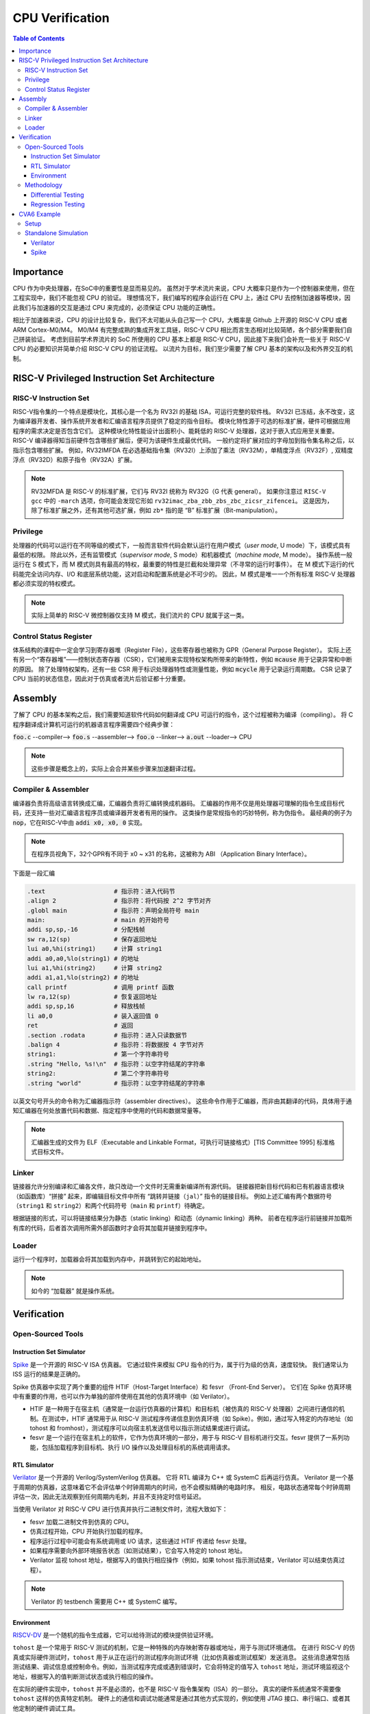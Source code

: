 CPU Verification
================

.. contents:: Table of Contents


Importance
------------

CPU 作为中央处理器，在SoC中的重要性是显而易见的。
虽然对于学术流片来说，CPU 大概率只是作为一个控制器来使用，但在工程实现中，我们不能忽视 CPU 的验证。
理想情况下，我们编写的程序会运行在 CPU 上，通过 CPU 去控制加速器等模块，因此我们与加速器的交互是通过 CPU 来完成的，必须保证 CPU 功能的正确性。

相比于加速器来说，CPU 的设计比较复杂，我们不太可能从头自己写一个 CPU，大概率是 Github 上开源的 RISC-V CPU 或者 ARM Cortex-M0/M4。
M0/M4 有完整成熟的集成开发工具链，RISC-V CPU 相比而言生态相对比较简陋，各个部分需要我们自己拼装验证。
考虑到目前学术界流片的 SoC 所使用的 CPU 基本上都是 RISC-V CPU，因此接下来我们会补充一些关于 RISC-V CPU 的必要知识并简单介绍 RISC-V CPU 的验证流程。
以流片为目标，我们至少需要了解 CPU 基本的架构以及和外界交互的机制。



RISC-V Privileged Instruction Set Architecture
--------------

RISC-V Instruction Set
^^^^^^^^^^^^^^^^^

RISC-V指令集的一个特点是模块化，其核心是一个名为 RV32I 的基础 ISA，可运行完整的软件栈。
RV32I 已冻结，永不改变，这为编译器开发者、操作系统开发者和汇编语言程序员提供了稳定的指令目标。
模块化特性源于可选的标准扩展，硬件可根据应用程序的需求决定是否包含它们。
这种模块化特性能设计出面积小、能耗低的 RISC-V 处理器，这对于嵌入式应用至关重要。
RISC-V 编译器得知当前硬件包含哪些扩展后，便可为该硬件生成最优代码。
一般约定将扩展对应的字母加到指令集名称之后，以指示包含哪些扩展。
例如，RV32IMFDA 在必选基础指令集（RV32I）上添加了乘法（RV32M），单精度浮点（RV32F）, 双精度浮点（RV32D）和原子指令（RV32A）扩展。

.. note::

	RV32MFDA 是 RISC-V 的标准扩展，它们与 RV32I 统称为 RV32G（G 代表 general）。
	如果你注意过 ``RISC-V gcc`` 中的 ``-march`` 选项，你可能会发现它形如 ``rv32imac_zba_zbb_zbs_zbc_zicsr_zifencei``。
	这是因为，除了标准扩展之外，还有其他可选扩展，例如 ``zb*`` 指的是 “B” 标准扩展（Bit-manipulation）。

Privilege
^^^^^^^^^^^^^^^^^

处理器的代码可以运行在不同等级的模式下，一般而言软件代码会默认运行在用户模式（*user mode*, U mode）下，该模式具有最低的权限。
除此以外，还有监管模式（*supervisor mode*, S mode）和机器模式（*machine mode*, M mode）。
操作系统一般运行在 S 模式下，而 M 模式则具有最高的特权，最重要的特性是拦截和处理异常（不寻常的运行时事件）。
在 M 模式下运行的代码能完全访问内存、I/O 和底层系统功能，这对启动和配置系统是必不可少的。
因此，M 模式是唯一一个所有标准 RISC-V 处理器都必须实现的特权模式。

.. note::

    实际上简单的 RISC-V 微控制器仅支持 M 模式，我们流片的 CPU 就属于这一类。


Control Status Register
^^^^^^^^^^^^^^^^^

体系结构的课程中一定会学习到寄存器堆（Register File），这些寄存器也被称为 GPR（General Purpose Register）。
实际上还有另一个“寄存器堆”——控制状态寄存器（CSR），它们被用来实现特权架构所带来的新特性，例如 :code:`mcause` 用于记录异常和中断的原因。
除了处理特权架构，还有一些 CSR 用于标识处理器特性或测量性能，例如 :code:`mcycle` 用于记录运行周期数。
CSR 记录了 CPU 当前的状态信息，因此对于仿真或者流片后验证都十分重要。

Assembly
------------------

了解了 CPU 的基本架构之后，我们需要知道软件代码如何翻译成 CPU 可运行的指令，这个过程被称为编译（compiling）。
将 C 程序翻译成计算机可运行的机器语言程序需要四个经典步骤：

:code:`foo.c` --compiler--> :code:`foo.s` --assembler--> :code:`foo.o` --linker--> :code:`a.out` --loader--> CPU

.. note::

    这些步骤是概念上的，实际上会合并某些步骤来加速翻译过程。

Compiler & Assembler
^^^^^^^^^^^^^^^

编译器负责将高级语言转换成汇编，汇编器负责将汇编转换成机器码。
汇编器的作用不仅是用处理器可理解的指令生成目标代码，还支持一些对汇编语言程序员或编译器开发者有用的操作。
这类操作是常规指令的巧妙特例，称为伪指令。
最经典的例子为 :code:`nop`，它在RISC-V中由 :code:`addi x0, x0, 0` 实现。

.. note::

	在程序员视角下，32个GPR有不同于 x0 ~ x31 的名称，这被称为 ABI （Application Binary Interface）。


下面是一段汇编

.. code-block::

	.text 			# 指示符：进入代码节
	.align 2 		# 指示符：将代码按 2^2 字节对齐
	.globl main 		# 指示符：声明全局符号 main
	main: 			# main 的开始符号
	addi sp,sp,-16 		# 分配栈帧
	sw ra,12(sp) 		# 保存返回地址
	lui a0,%hi(string1) 	# 计算 string1
	addi a0,a0,%lo(string1) # 的地址
	lui a1,%hi(string2) 	# 计算 string2
	addi a1,a1,%lo(string2) # 的地址
	call printf 		# 调用 printf 函数
	lw ra,12(sp) 		# 恢复返回地址
	addi sp,sp,16 		# 释放栈帧
	li a0,0 		# 装入返回值 0
	ret 			# 返回
	.section .rodata 	# 指示符：进入只读数据节
	.balign 4 		# 指示符：将数据按 4 字节对齐
	string1: 		# 第一个字符串符号
	.string "Hello, %s!\n" 	# 指示符：以空字符结尾的字符串
	string2: 		# 第二个字符串符号
	.string "world" 	# 指示符：以空字符结尾的字符串



以英文句号开头的命令称为汇编器指示符（assembler directives）。
这些命令作用于汇编器，而非由其翻译的代码，具体用于通知汇编器在何处放置代码和数据、指定程序中使用的代码和数据常量等。

.. note::

	汇编器生成的文件为 ELF（Executable and Linkable Format，可执行可链接格式）[TIS Committee 1995] 标准格式目标文件。

Linker
^^^^^^^^^^^^^^^

链接器允许分别编译和汇编各文件，故只改动一个文件时无需重新编译所有源代码。
链接器把新目标代码和已有机器语言模块（如函数库）“拼接” 起来，即编辑目标文件中所有 “跳转并链接（``jal``）” 指令的链接目标。
例如上述汇编有两个数据符号（``string1`` 和 ``string2``）和两个代码符号（``main`` 和 ``printf``）待确定。

根据链接的形式，可以将链接结果分为静态（static linking）和动态（dynamic linking）两种。
前者在程序运行前链接并加载所有库的代码，后者首次调用所需外部函数时才会将其加载并链接到程序中。


Loader
^^^^^^^^^^^^^^

运行一个程序时，加载器会将其加载到内存中，并跳转到它的起始地址。

.. note::

	如今的 “加载器” 就是操作系统。


Verification
------------------

Open-Sourced Tools
^^^^^^^^^^^^^^^^^^^

Instruction Set Simulator
######################

`Spike <https://github.com/riscv-software-src/riscv-isa-sim>`__ 是一个开源的 RISC-V ISA 仿真器。
它通过软件来模拟 CPU 指令的行为，属于行为级的仿真，速度较快。
我们通常认为 ISS 运行的结果是正确的。

Spike 仿真器中实现了两个重要的组件 HTIF（Host-Target Interface）和 fesvr （Front-End Server）。
它们在 Spike 仿真环境中有重要的作用，也可以作为单独的部件使用在其他的仿真环境中（如 Verilator）。

- HTIF 是一种用于在宿主机（通常是一台运行仿真器的计算机）和目标机（被仿真的 RISC-V 处理器）之间进行通信的机制。在测试中，HTIF 通常用于从 RISC-V 测试程序传递信息到仿真环境（如 Spike）。例如，通过写入特定的内存地址（如 tohost 和 fromhost），测试程序可以向宿主机发送信号以指示测试结果或进行调试。
- fesvr 是一个运行在宿主机上的软件，它作为仿真环境的一部分，用于与 RISC-V 目标机进行交互。fesvr 提供了一系列功能，包括加载程序到目标机、执行 I/O 操作以及处理目标机的系统调用请求。


RTL Simulator
#####################

`Verilator <https://www.veripool.org/verilator>`__ 是一个开源的 Verilog/SystemVerilog 仿真器。
它将 RTL 编译为 C++ 或 SystemC 后再运行仿真。
Verilator 是一个基于周期的仿真器，这意味着它不会评估单个时钟周期内的时间，也不会模拟精确的电路时序。
相反，电路状态通常每个时钟周期评估一次，因此无法观察到任何周期内毛刺，并且不支持定时信号延迟。

当使用 Verilator 对 RISC-V CPU 进行仿真并执行二进制文件时，流程大致如下：

- fesvr 加载二进制文件到仿真的 CPU。
- 仿真过程开始，CPU 开始执行加载的程序。
- 程序运行过程中可能会有系统调用或 I/O 请求，这些通过 HTIF 传递给 fesvr 处理。
- 如果程序需要向外部环境报告状态（如测试结果），它会写入特定的 tohost 地址。
- Verilator 监视 tohost 地址，根据写入的值执行相应操作（例如，如果 tohost 指示测试结束，Verilator 可以结束仿真过程）。

.. note::

	Verilator 的 testbench 需要用 C++ 或 SystemC 编写。

Environment
##################

`RISCV-DV <https://github.com/chipsalliance/riscv-dv>`__ 是一个随机的指令生成器，它可以给待测试的模块提供验证环境。

``tohost`` 是一个常用于 RISC-V 测试的机制，它是一种特殊的内存映射寄存器或地址，用于与测试环境通信。
在进行 RISC-V 的仿真或实际硬件测试时，``tohost`` 用于从正在运行的测试程序向测试环境（比如仿真器或测试框架）发送消息。
这些消息通常包括测试结果、调试信息或控制命令。例如，当测试程序完成或遇到错误时，它会将特定的值写入 ``tohost`` 地址，测试环境监视这个地址，根据写入的值判断测试状态或执行相应的操作。

在实际的硬件实现中，``tohost`` 并不是必须的，也不是 RISC-V 指令集架构（ISA）的一部分。
真实的硬件系统通常不需要像 ``tohost`` 这样的仿真特定机制。
硬件上的通信和调试功能通常是通过其他方式实现的，例如使用 JTAG 接口、串行端口、或者其他定制的硬件调试工具。

Methodology
^^^^^^^^^^^^^^^^

Differential Testing
##################

进行 DiffTest 需要提供一个和 DUT（Design Under Test，测试对象）功能相同但实现方式不同的 REF（Reference，参考实现），然后让它们接受相同的有定义的输入，观测它们的行为是否相同。
在 CPU 验证中 DUT 为 RTL 仿真的结果，REF 为 ISS 仿真的结果。

Regression Testing
################

为了保证加入的新功能没有影响到已有功能的实现, 还需要重新运行测试用例，这个过程称为回归测试。
RISC-V 有多种回归测试的用例：

- `RISC-V Compliance <https://github.com/lowRISC/riscv-compliance>`__

- `RISC-V Tests <https://github.com/riscv-software-src/riscv-tests>`__

- `RISC-V Architecure Tests <https://github.com/riscv-non-isa/riscv-arch-test>`__

.. note::

	通过测试并不意味着设计符合 RISC-V 架构。这些只是基本的测试，检查规范的重要方面，而不关注细节。

CVA6 Example
----------------

`CVA6 <https://github.com/openhwgroup/cva6>`__ 是一个经过流片验证的开源 RISC-V CPU。
我们以该 CPU 为例，介绍如何仿真开源的 CPU。

.. note::

	如没有特别说明，默认运行环境为 Linux。
	Linux 下很多操作都是在终端（terminal）中进行，终端中运行的是 shell，Ubuntu 默认的 shell 为 bash。
	命令行操作有一定的学习成本，但请你一定坚持。
	我们会尽可能解释接下来的命令行操作，但绝大部分基础的内容仍需要你自行学习。


Setup
^^^^^^^^^^^^

1. 克隆仓库。

.. code-block::

	$ git clone https://github.com/openhwgroup/cva6.git
	$ cd cva6
	$ git submodule update --init --recursive

.. note::

	我们使用 ``<cva6>`` 代指该项目的根目录。
	例如你的 ``cva6`` 项目位于 ``/home/user/cva6``，则 ``<cva6> == /home/user/cva6``。

.. Important::

	Git 是最流行的代码版本管理工具，著名的 Github 就是依托于 Git 建立的。
	学习如何使用 Git 是基本功，任何开源项目都会用到它。
	因此，在继续下一步之前，强烈建议理解该步骤中 ``git`` 的行为。

2. 安装 GCC 工具链。

.. code-block:: shell

	$ cd util/gcc-toolchain-builder
	$ export RISCV=<your desire RISC-V toolchain directory>
	$ sudo apt-get install autoconf automake autotools-dev curl git libmpc-dev libmpfr-dev libgmp-dev gawk build-essential bison flex texinfo gperf libtool bc zlib1g-dev
	$ sh get-toolchain.sh
	$ sh build-toolchain.sh $RISCV

你需要将 ``<your desire RISC-V toolchain directory>`` 换成一个真实的目录，它可以没有被创建，例如 ``/home/user/cva6/riscv-toolchain``。

.. note::

	实际上 ``<cva6>/util/gcc-toolchain-builder>`` 中有 ``README.md``，你可以自行根据其内容安装 GCC 工具链，我们也推荐你这么做，因为99%开源项目并没有本教程这样的保姆式文档。


.. Important::

	``export`` 指令是非常常见的 shell 指令，它为 shell 创建了环境变量（environmnet variable）。
	如果你不确定你是否真的创建了该变量，可以在 shell 中输入 ``echo $RISCV``，输出应该和你所设置的值一致。
	强烈建议你去了解常见的环境变量以及其作用，例如 ``PATH``，这对理解 shell 来说很重要。

3. 安装必要的包。

.. code-block::

	$ sudo apt-get install help2man device-tree-compiler

4. 安装 Python 的环境依赖。

.. code-block::

	$ cd <cva6>
	$ pip3 install -r verif/sim/dv/requirements.txt

.. Important::

	我们非常建议你安装 `miniconda` 用来管理 Python 的环境。
	Python 不同版本之间并不兼容，因此最好每个项目都有一个独立的 Python 环境。

5. 安装 Spike 和 Verilator。

.. code-block::

	$ export DV_SIMULATORS=veri-testharness,spike
	$ bash verif/regress/smoke-tests.sh

在运行这条指令之前，请先查看该脚本的内容，试图理解这个脚本的行为。
请参考 `CVA6 Repo Issue 1757 <https://github.com/openhwgroup/cva6/issues/1757>`__，理解并修改对应的脚本。
如果你安装成功，你会在 ``<cva6>/tools`` 路径下发现 Spike 和 Verilator 的文件夹。
在此之后，你应该会发现 ``<cva6>/verif/regress/smoke-tests.sh`` 会报出 Error，这是因为环境变量设置的原因，你可以查看 shell 中的输出文本来定位具体是哪个环境变量。

如果你并不想 Debug，那么请在运行这条指令之前先运行 ``source verif/sim/setup-env.sh``。

.. Hint::

	如果你发现有时候运行 ``<cva6>/verif/regress/smoke-tests.sh`` 会报环境变量没有设置的问题，你可以研究一下 ``bash script.sh``，``sh script.sh``，``./script.sh`` 和 ``source script.sh`` 之间的联系和区别。
	然后再研究 ``export VAR=xx`` 和 ``VAR=xx`` 的区别。
	理解了上述两个区别之后，你就能明白为什么有时候环境变量丢失了。

6. 运行回归测试。

.. code-block::
	
	$ export DV_SIMULATORS=veri-testharness,spike
	$ bash verif/regress/dv-riscv-arch-test.sh

你应该会发现 ``<cva6>/verif/regress/smoke-tests.sh`` 不仅安装了仿真器，还安装了许多测试用例。
在 ``<cva6>/verif/regress`` 目录下，有很多回归测试的脚本，这些都可以运行。
我们建议你在运行回归测试之前，先了解脚本跑了什么指令，这对之后自定义测试用例有很大帮助。

Standalone Simulation
^^^^^^^^^^^^^^^^

如果你看过回归测试的脚本，很容易就发现 CVA6 Core 的回归测试是通过多次调用 ``<cva6>/verif/sim/cva6.py`` 来完成的。
我们自己写的 C 代码也需要通过 ``<cva6>/verif/sim/cva6.py`` 来进行 DiffTest。
CVA6 支持很多的仿真器，因此我们需要指定比较的两个仿真器。
一般而言，我们使用 Spike 和 Verilator，指定方式为添加环境变量：``export DV_SIMULATORS=veri-testharness,spike``。


.. Hint::

	如果你想知道 ``<cva6>/verif/sim/cva6.py`` 到底运行了什么，你可以在运行该文件时试着添加 ``--debug <your debug log output directory>``，或者使用 ``pdb`` 添加断点，利用 debugger 来了解其运行顺序。

你可以在任意路径下创建你自定义的 C 代码，例如 ``<custom path>/test.c``。
接下来，你只需要进入 ``cva6.py`` 所在的路径并运行该文件即可。

.. code-block::

	$ cd <cva6>/verif/sim
	$ python cva6.py --target cv32a60x --iss=$DV_SIMULATORS --iss_yaml=cva6.yaml --c_tests <custom path>/test.c --linker=../tests/custom/common/test.ld --gcc_opts="-static -mcmodel=medany -fvisibility=hidden -nostdlib -nostartfiles -g ../tests/custom/common/syscalls.c ../tests/custom/common/crt.S -lgcc -I../tests/custom/env -I../tests/custom/common"

这个 python 文件会进行如下5件事情：

1. 你之前安装的 riscv-none-elf-gcc 会将 ``test.c`` 编译成一个对象文件（``test.o``），它包含了源代码编译后的机器代码，但还没有被链接成可以执行的程序。如果你想查看你所写的 C 程序对应的汇编代码，你可以通过 ``riscv-none-elf-objdump -d test.o`` 生成该对象文件的反汇编文件（disassembly）。

2. riscv-none-elf-objcopy 会把 ``test.o`` 转换为一个二进制文件 ``test.bin``，这个二进制文件可以被直接加载到内存中执行。

3. 调用 Verilator 和仿真环境，加载二进制文件，记录仿真过程，输出到 ``<verilator output path>/test.csv``。

4. 调用 Spike 和仿真环境，加载二进制文件，记录仿真过程，输出到 ``<spike output path>/test.csv``。

5. 将 Verilator 和 Spike 生成的 CSV 文件进行比较，输出测试结果。

.. Important::

	本小节中各种文件的路径请根据 shell 中的输出来寻找。
	同时，我们强烈推荐你了解仿真过程中 Python 文件是怎么调用 Makefile，Makefile 是怎么调用 gcc，verilator 和 spike，最终完成仿真的。


Verilator
###################

调用 Verilator 的指令为

.. code-block::

	verilator --no-timing --no-timing verilator_config.vlt -f core/Flist.cva6 <cva6>/corev_apu/tb/ariane_axi_pkg.sv <cva6>/corev_apu/tb/axi_intf.sv <cva6>/corev_apu/register_interface/src/reg_intf.sv <cva6>/corev_apu/tb/ariane_soc_pkg.sv <cva6>/corev_apu/riscv-dbg/src/dm_pkg.sv <cva6>/corev_apu/tb/ariane_axi_soc_pkg.sv <cva6>/corev_apu/src/ariane.sv <cva6>/corev_apu/bootrom/bootrom.sv <cva6>/corev_apu/clint/axi_lite_interface.sv <cva6>/corev_apu/clint/clint.sv <cva6>/corev_apu/fpga/src/axi2apb/src/axi2apb_wrap.sv <cva6>/corev_apu/fpga/src/axi2apb/src/axi2apb.sv <cva6>/corev_apu/fpga/src/axi2apb/src/axi2apb_64_32.sv <cva6>/corev_apu/fpga/src/apb_timer/apb_timer.sv <cva6>/corev_apu/fpga/src/apb_timer/timer.sv <cva6>/corev_apu/fpga/src/axi_slice/src/axi_w_buffer.sv <cva6>/corev_apu/fpga/src/axi_slice/src/axi_b_buffer.sv <cva6>/corev_apu/fpga/src/axi_slice/src/axi_slice_wrap.sv <cva6>/corev_apu/fpga/src/axi_slice/src/axi_slice.sv <cva6>/corev_apu/fpga/src/axi_slice/src/axi_single_slice.sv <cva6>/corev_apu/fpga/src/axi_slice/src/axi_ar_buffer.sv <cva6>/corev_apu/fpga/src/axi_slice/src/axi_r_buffer.sv <cva6>/corev_apu/fpga/src/axi_slice/src/axi_aw_buffer.sv <cva6>/corev_apu/src/axi_riscv_atomics/src/axi_riscv_amos.sv <cva6>/corev_apu/src/axi_riscv_atomics/src/axi_riscv_atomics.sv <cva6>/corev_apu/src/axi_riscv_atomics/src/axi_res_tbl.sv <cva6>/corev_apu/src/axi_riscv_atomics/src/axi_riscv_lrsc_wrap.sv <cva6>/corev_apu/src/axi_riscv_atomics/src/axi_riscv_amos_alu.sv <cva6>/corev_apu/src/axi_riscv_atomics/src/axi_riscv_lrsc.sv <cva6>/corev_apu/src/axi_riscv_atomics/src/axi_riscv_atomics_wrap.sv <cva6>/corev_apu/axi_mem_if/src/axi2mem.sv <cva6>/corev_apu/rv_plic/rtl/rv_plic_target.sv <cva6>/corev_apu/rv_plic/rtl/rv_plic_gateway.sv <cva6>/corev_apu/rv_plic/rtl/plic_regmap.sv <cva6>/corev_apu/rv_plic/rtl/plic_top.sv <cva6>/corev_apu/riscv-dbg/src/dmi_cdc.sv <cva6>/corev_apu/riscv-dbg/src/dmi_jtag.sv <cva6>/corev_apu/riscv-dbg/src/dmi_jtag_tap.sv <cva6>/corev_apu/riscv-dbg/src/dm_csrs.sv <cva6>/corev_apu/riscv-dbg/src/dm_mem.sv <cva6>/corev_apu/riscv-dbg/src/dm_sba.sv <cva6>/corev_apu/riscv-dbg/src/dm_top.sv <cva6>/corev_apu/riscv-dbg/debug_rom/debug_rom.sv <cva6>/corev_apu/register_interface/src/apb_to_reg.sv <cva6>/vendor/pulp-platform/axi/src/axi_multicut.sv <cva6>/vendor/pulp-platform/common_cells/src/rstgen_bypass.sv <cva6>/vendor/pulp-platform/common_cells/src/rstgen.sv <cva6>/vendor/pulp-platform/common_cells/src/addr_decode.sv <cva6>/vendor/pulp-platform/common_cells/src/stream_register.sv <cva6>/vendor/pulp-platform/axi/src/axi_cut.sv <cva6>/vendor/pulp-platform/axi/src/axi_join.sv <cva6>/vendor/pulp-platform/axi/src/axi_delayer.sv <cva6>/vendor/pulp-platform/axi/src/axi_to_axi_lite.sv <cva6>/vendor/pulp-platform/axi/src/axi_id_prepend.sv <cva6>/vendor/pulp-platform/axi/src/axi_atop_filter.sv <cva6>/vendor/pulp-platform/axi/src/axi_err_slv.sv <cva6>/vendor/pulp-platform/axi/src/axi_mux.sv <cva6>/vendor/pulp-platform/axi/src/axi_demux.sv <cva6>/vendor/pulp-platform/axi/src/axi_xbar.sv <cva6>/vendor/pulp-platform/common_cells/src/cdc_2phase.sv <cva6>/vendor/pulp-platform/common_cells/src/spill_register_flushable.sv <cva6>/vendor/pulp-platform/common_cells/src/spill_register.sv <cva6>/vendor/pulp-platform/common_cells/src/deprecated/fifo_v1.sv <cva6>/vendor/pulp-platform/common_cells/src/deprecated/fifo_v2.sv <cva6>/vendor/pulp-platform/common_cells/src/stream_delay.sv <cva6>/vendor/pulp-platform/common_cells/src/lfsr_16bit.sv <cva6>/vendor/pulp-platform/tech_cells_generic/src/deprecated/cluster_clk_cells.sv <cva6>/vendor/pulp-platform/tech_cells_generic/src/deprecated/pulp_clk_cells.sv <cva6>/vendor/pulp-platform/tech_cells_generic/src/rtl/tc_clk.sv <cva6>/corev_apu/tb/ariane_testharness.sv <cva6>/corev_apu/tb/ariane_peripherals.sv <cva6>/corev_apu/tb/rvfi_tracer.sv <cva6>/corev_apu/tb/common/uart.sv <cva6>/corev_apu/tb/common/SimDTM.sv <cva6>/corev_apu/tb/common/SimJTAG.sv +define+ corev_apu/tb/common/mock_uart.sv +incdir+corev_apu/axi_node  --unroll-count 256 -Wall -Werror-PINMISSING -Werror-IMPLICIT -Wno-fatal -Wno-PINCONNECTEMPTY -Wno-ASSIGNDLY -Wno-DECLFILENAME -Wno-UNUSED -Wno-UNOPTFLAT -Wno-BLKANDNBLK -Wno-style  -DPRELOAD=1     -LDFLAGS "-L<cva6>/gcc-toolchain/lib -L<cva6>/tools/spike/lib -Wl,-rpath,<cva6>/gcc-toolchain/lib -Wl,-rpath,<cva6>/tools/spike/lib -lfesvr -lriscv  -lpthread " -CFLAGS "-I/include -I/include -I<cva6>/tools/verilator-v5.008/share/verilator/include/vltstd -I<cva6>/gcc-toolchain/include -I<cva6>/tools/spike/include -std=c++17 -I../corev_apu/tb/dpi -O3 -DVL_DEBUG -I<cva6>/tools/spike"   --cc --vpi  +incdir+<cva6>/vendor/pulp-platform/common_cells/include/  +incdir+<cva6>/vendor/pulp-platform/axi/include/  +incdir+<cva6>/corev_apu/register_interface/include/  +incdir+<cva6>/corev_apu/tb/common/  +incdir+<cva6>/vendor/pulp-platform/axi/include/  +incdir+<cva6>/verif/core-v-verif/lib/uvm_agents/uvma_rvfi/ --top-module ariane_testharness --threads-dpi none --Mdir work-ver -O3 --exe corev_apu/tb/ariane_tb.cpp corev_apu/tb/dpi/SimDTM.cc corev_apu/tb/dpi/SimJTAG.cc corev_apu/tb/dpi/remote_bitbang.cc corev_apu/tb/dpi/msim_helper.cc

接下来，我们会逐一介绍其中的每个参数。

- ``--no-timing``：忽略时序信息。
- ``verilator_config.vlt``：通过配置文件控制警告和其他功能。
- ``-f core/Flist.cva6``：将文件内容视作命令行参数。
- ``+define+``：定义给定的预处理器符号（preprocessor symbol）。
- ``+incdir+``：将目录添加到查找包含文件（include files）或库（libiraries）的目录列表中。
- ``--unroll-count``：指定循环中要展开的循环的最大数目。
- ``-W*``：控制如何处理源代码中的各种情况。
- ``-DPRELOAD=1``：这是一个预处理器定义，它将在源代码中定义一个名为 PRELOAD 的宏，其值为1。
- ``-LDFLAGS``：链接器选项。
- ``-CFLAGS``：编译器选项。
- ``--cc --vpi``：告诉 Verilator 生成 C++ 模型和 VPI 接口。
- ``--top-module``：指定了顶层模块的名称。
- ``--threads-dpi``：指定 DPI 线程模式。
- ``-Mdir``：输出目录的名称。
- ``--exe``：链接用于生成可执行文件。

.. hint::

	更详细完整的参数列表，请查询 `官方文档 <https://verilator.org/guide/latest/index.html>`__。

运行输出目录中的 ``Variane_testharness.mk`` 会生成一个可执行文件 ``Variane_testharness``。
运行该文件：

.. code-block::

	<cva6>/work-ver/Variane_testharness   <cva6>/verif/sim/out_2024-01-13/directed_c_tests/test.o +debug_disable=1 +ntb_random_seed=1 +elf_file=<cva6>/verif/sim/out_<date>/directed_c_tests/test.o +tohost_addr=80001000

其中的参数解释如下。

- ``+debug_disable=1``：禁用调试功能。
- ``+ntb_random_seed=1``：设置随机数生成器的种子。
- ``+elf_file``：加载的 ELF 文件的路径。这个文件包含了要在仿真器中运行的程序的机器代码。
- ``+tohost_addr``：指定 tohost 寄存器的地址映射。

上述参数都是传递给在仿真 RISC-V CPU 上执行的程序的选项。

.. note::
	
	在仿真环境中，尤其是在使用像 Spike 或 Verilator 这样的 RISC-V 仿真器时，向可执行文件传递参数常常会使用一个加号（+）作为前缀。
	这种格式通常用于区分仿真器本身的参数和传递给仿真程序的参数。

Spike
###################

调用 Spike 的指令为

.. code-block::

	LD_LIBRARY_PATH="$(realpath ../../tools/spike/lib):$LD_LIBRARY_PATH" <cva6>/tools/spike/bin/spike --steps=2000000  --log-commits --isa=rv32imac_zba_zbb_zbs_zbc_zicsr_zifencei -l <cva6>/verif/sim/out_<date>/directed_c_tests/hello_world.o

- ``--log commits -l``：启动指令跟踪，并且每次指令提交时都会写入日志。

